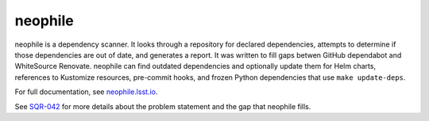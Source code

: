 ########
neophile
########

|Build|

neophile is a dependency scanner.
It looks through a repository for declared dependencies, attempts to determine if those dependencies are out of date, and generates a report.
It was written to fill gaps betwen GitHub dependabot and WhiteSource Renovate.
neophile can find outdated dependencies and optionally update them for Helm charts, references to Kustomize resources, pre-commit hooks, and frozen Python dependencies that use ``make update-deps``.

For full documentation, see `neophile.lsst.io <https://neophile.lsst.io/>`__.

See `SQR-042 <https://sqr-042.lsst.io/>`__ for more details about the problem statement and the gap that neophile fills.

.. |Build| image:: https://github.com/lsst-sqre/neophile/workflows/CI/badge.svg
   :alt: GitHub Actions
   :scale: 100%
   :target: https://github.com/lsst-sqre/neophile/actions
